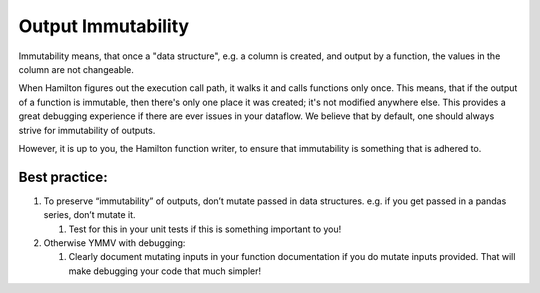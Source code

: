 ===================
Output Immutability
===================

Immutability means, that once a "data structure", e.g. a column is created, and output by a function, the values in the
column are not changeable.

When Hamilton figures out the execution call path, it walks it and calls functions only once. This means, that if the
output of a function is immutable, then there's only one place it was created; it's not modified anywhere else. This
provides a great debugging experience if there are ever issues in your dataflow. We believe that by default, one should
always strive for immutability of outputs.

However, it is up to you, the Hamilton function writer, to ensure that immutability is something that is adhered to.

Best practice:
--------------

#. To preserve “immutability” of outputs, don’t mutate passed in data structures. e.g. if you get passed in a pandas series, don’t mutate it.

   #. Test for this in your unit tests if this is something important to you!

#. Otherwise YMMV with debugging:

   #. Clearly document mutating inputs in your function documentation if you do mutate inputs provided. That will make debugging your code that much simpler!
